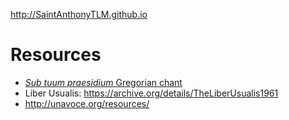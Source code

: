 http://SaintAnthonyTLM.github.io
* Resources
- [[https://commons.wikimedia.org/wiki/File:Sub_tuum_praesidium.png][/Sub tuum praesidium/ Gregorian chant]]
- Liber Usualis:  https://archive.org/details/TheLiberUsualis1961
- http://unavoce.org/resources/
